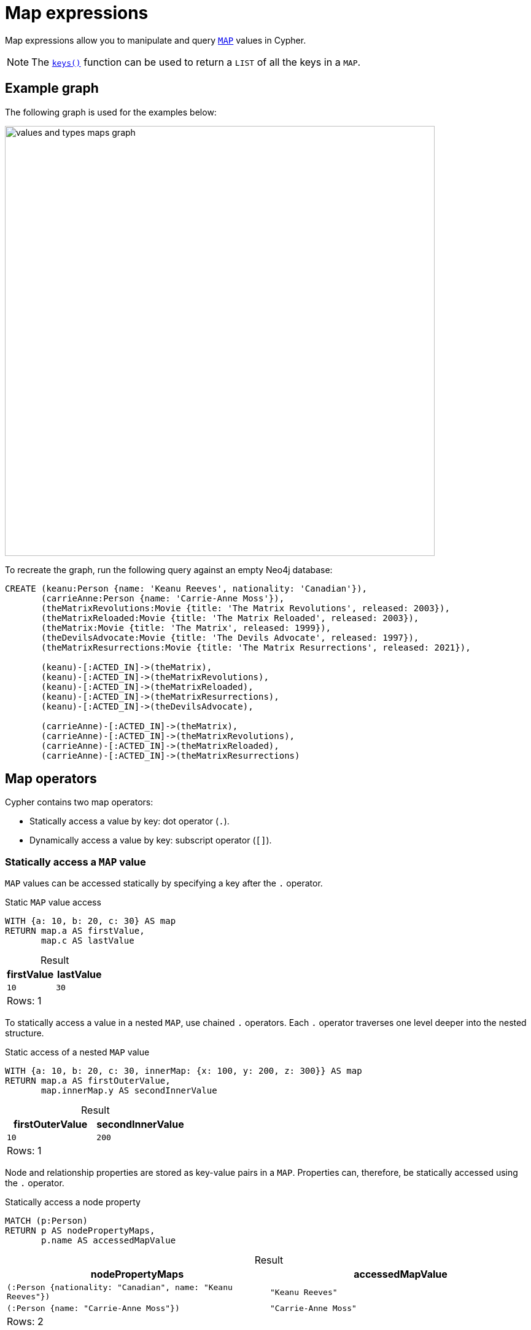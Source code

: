 = Map expressions
:description: Information about Cypher's map expressions.
:table-caption!:

Map expressions allow you to manipulate and query xref:values-and-types/maps.adoc[`MAP`] values in Cypher.

[NOTE]
The xref:functions/list.adoc#functions-keys[`keys()`] function can be used to return a `LIST` of all the keys in a `MAP`.

[[example-graph]]
== Example graph

The following graph is used for the examples below:

image::values_and_types_maps_graph.svg[width="700",role="middle"]

To recreate the graph, run the following query against an empty Neo4j database:

[source, cypher, role=test-setup]
----
CREATE (keanu:Person {name: 'Keanu Reeves', nationality: 'Canadian'}),
       (carrieAnne:Person {name: 'Carrie-Anne Moss'}),
       (theMatrixRevolutions:Movie {title: 'The Matrix Revolutions', released: 2003}),
       (theMatrixReloaded:Movie {title: 'The Matrix Reloaded', released: 2003}),
       (theMatrix:Movie {title: 'The Matrix', released: 1999}),
       (theDevilsAdvocate:Movie {title: 'The Devils Advocate', released: 1997}),
       (theMatrixResurrections:Movie {title: 'The Matrix Resurrections', released: 2021}),
      
       (keanu)-[:ACTED_IN]->(theMatrix),
       (keanu)-[:ACTED_IN]->(theMatrixRevolutions),
       (keanu)-[:ACTED_IN]->(theMatrixReloaded),
       (keanu)-[:ACTED_IN]->(theMatrixResurrections),
       (keanu)-[:ACTED_IN]->(theDevilsAdvocate),

       (carrieAnne)-[:ACTED_IN]->(theMatrix),
       (carrieAnne)-[:ACTED_IN]->(theMatrixRevolutions),
       (carrieAnne)-[:ACTED_IN]->(theMatrixReloaded),
       (carrieAnne)-[:ACTED_IN]->(theMatrixResurrections)
----

[[map-operators]]
== Map operators

Cypher contains two map operators:

* Statically access a value by key: dot operator (`.`).
* Dynamically access a value by key: subscript operator (`[]`).

[[static-map-access]]
=== Statically access a `MAP` value

`MAP` values can be accessed statically by specifying a key after the `.` operator.

.Static `MAP` value access
// tag::expressions_map_static_access[]
[source, cypher]
----
WITH {a: 10, b: 20, c: 30} AS map
RETURN map.a AS firstValue,
       map.c AS lastValue
----
// end::expressions_map_static_access[]

.Result
[role="queryresult",options="header,footer",cols="2*<m"]
|===
| firstValue | lastValue

| 10 | 30

2+d|Rows: 1
|===

To statically access a value in a nested `MAP`, use chained `.` operators.
Each `.` operator traverses one level deeper into the nested structure.

.Static access of a nested `MAP` value
// tag::expressions_map_static_access_nested_map[]
[source, cypher]
----
WITH {a: 10, b: 20, c: 30, innerMap: {x: 100, y: 200, z: 300}} AS map
RETURN map.a AS firstOuterValue,
       map.innerMap.y AS secondInnerValue
----
// end::expressions_map_static_access_nested_map[]

.Result
[role="queryresult",options="header,footer",cols="2*<m"]
|===
| firstOuterValue | secondInnerValue

| 10 | 200

2+d|Rows: 1
|===

Node and relationship properties are stored as key-value pairs in a `MAP`.
Properties can, therefore, be statically accessed using the `.` operator.

.Statically access a node property
[source, cypher]
----
MATCH (p:Person)
RETURN p AS nodePropertyMaps,
       p.name AS accessedMapValue
----

.Result
[role="queryresult",options="header,footer",cols="2*<m"]
|===
| nodePropertyMaps | accessedMapValue

| (:Person {nationality: "Canadian", name: "Keanu Reeves"}) | "Keanu Reeves"
| (:Person {name: "Carrie-Anne Moss"}) | "Carrie-Anne Moss"

2+d|Rows: 2
|===


[[dynamic-map-access]]
=== Dynamically access a `MAP` value

To dynamically access a `MAP` value, use the subscript operator, `[]`.
The key can be provided by a variable or a parameter.

.Dynamically access a `MAP` value using a variable
// tag::expressions_map_dynamic_access[]
[source, cypher]
----
WITH {a: 10, b: 20, c: 30} AS map,
     'a' AS dynamicKey
RETURN map[dynamicKey] AS dynamicValue
----
// end::expressions_map_dynamic_access[]

.Result
[role="queryresult",options="header,footer",cols="1*<m"]
|===
| dynamicValue

| 10

1+d|Rows: 1
|===

.Parameters
[source, parameters]
----
{
  "dynamicKey" : "a"
}
----

.Dynamically access a `MAP` value using a parameter
[source, cypher]
----
WITH {a: 10, b: 20, c: 30} AS map
RETURN map[$dynamicKey] AS dynamicValue
----

.Result
[role="queryresult",options="header,footer",cols="1*<m"]
|===
| dynamicValue

| 10

1+d|Rows: 1
|===

.Dynamically access a nested `MAP` value
// tag::expressions_map_dynamic_access_nested_map[]
[source, cypher]
----
WITH {a: 10, b: 20, c: 30, innerMap: {x: 100, y: 200, z: 300}} AS map,
     'z' AS dynamicInnerKey
RETURN map.innerMap[dynamicInnerKey] AS dynamicInnerValue
----
// end::expressions_map_dynamic_access_nested_map[]

.Result
[role="queryresult",options="header,footer",cols="1*<m"]
|===
| dynamicInnerValue

| 300

1+d|Rows: 1
|===

It is possible to dynamically access multiple values from a `MAP` by using xref:expressions/list-expressions.adoc#list-comprehension[list comprehension].
This query iterates over the `LIST` `dynamicKeys` and retrieves their corresponding values from the `map`.

.Dynamic `MAP` value access and list comprehension
[source, cypher]
----
WITH {a: 10, b: 20, c: 30} AS map,
     ['a', 'c'] AS dynamicKeys
RETURN [key IN dynamicKeys | map[key]] AS dynamicValue
----

.Result
[role="queryresult",options="header,footer",cols="1*<m"]
|===
| dynamicValue

| [10, 30]

1+d|Rows: 1
|===

.Dynamically access a node property value
[source, cypher]
----
MATCH (p:Person)
LET dynamicValue = 'name'
RETURN p[dynamicValue] AS names
----

.Result
[role="queryresult",options="header,footer",cols="1*<m"]
|===
| names

| "Keanu Reeves"
| "Carrie-Anne Moss"

1+d|Rows: 2
|===

Referencing a non-existent key in the `MAP` with the `[]` operator  will return `null`.

.Dynamically referencing a non-existent `MAP` key
[source, cypher]
----
WITH {a: 10, b: 20, c: 30} AS map,
     'z' AS dynamicKey
RETURN map[dynamicKey] AS dynamicValue
----

.Result
[role="queryresult",options="header,footer",cols="1*<m"]
|===
| dynamicValue

| null

1+d|Rows: 1
|===

[[map-projection]]
== Map projection

Cypher supports map projections, which allow the creation of `MAP` values from nodes, relationships, and other `MAP` values.

A map projection begins with the variable bound to the `MAP` to be projected from, and contains a body of comma-separated `MAP` keys, enclosed by curly braces, `{}`.
Each map element specifies a key-value pair that is included in the resulting map projection.

.Syntax
[source, syntax]
----
mapVariable {mapElement [, ...n]}
----

`mapElement` can be one of the following:

* An *key selector* that references a key in a `MAP` and pulls the corresponding value.
* A *literal entry* that uses a custom key-value pair where the key is specified and the value is defined using an expression.
* A *variable selector* that projects the value of a variable, using the variable name as the key, and the value it references as the value.
* An *all-map projection* that projects all key-value pairs from `mapVariable`.

[NOTE]
The key names in a map must be of type `STRING`. +
If `mapVariable` is `null`, the projection evaluates to `null`.

.Map projection with a key selector
=====

Map projections with a key selector are useful when you need to extract specific key-value pairs from a `MAP`.

.Basic example
// tag::expressions_map_projection_key_selector[]
[source, cypher]
----
WITH {a: 10, b: 20, c: 30} AS map
RETURN map{.a, .c} AS projectedMap
----
// end::expressions_map_projection_key_selector[]

.Result
[role="queryresult",options="header,footer",cols="1*<m"]
|===
| projectedMap

| {a: 10, c: 30}

1+d|Rows: 1
|===

In the below query, a map projection with property selectors is used to xref:functions/list.adoc#functions-collect[`collect`] only the `title` and `release` year of each movie. 

.Map projection with a key selector
[source, cypher]
----
MATCH (p:Person)-[:ACTED_IN]->(m:Movie)  
RETURN p.name AS actor, collect(m{.title, .released}) AS movies  
----

.Result
[role="queryresult",options="header,footer",cols="2*<m"]
|===
| actor | movies

| "Keanu Reeves" | [{title: "The Matrix Resurrections", released: 2021}, {title: "The Matrix Revolutions", released: 2003}, {title: "The Matrix Reloaded", released: 2003}, {title: "The Matrix", released: 1999}, {title: "The Devils Advocate", released: 1997}]
| "Carrie-Anne Moss" | [{title: "The Matrix Resurrections", released: 2021}, {title: "The Matrix Revolutions", released: 2003}, {title: "The Matrix Reloaded", released: 2003}, {title: "The Matrix", released: 1999}]

2+d|Rows: 2
|===

=====

.Map projection with a literal entry
=====

Map projections with a literal entry are useful when you want to add custom values to a projected `MAP` value without modifying the original data structure.

.Basic example
// tag::expressions_map_projection_literal_entry[]
[source, cypher]
----
WITH {a: 10, b: 20, c: 30} AS map
RETURN map{a: map.a, valueSum: map.a + map.b + map.c} AS projectedMap
----
// end::expressions_map_projection_literal_entry[]

.Result
[role="queryresult",options="header,footer",cols="1*<m"]
|===
| projectedMap

| {a: 10, valueSum: 60}

1+d|Rows: 1
|===

This query uses a map projection with a literal entry, where the `size(movies)` expression calculates the total number of movies `Keanu Reeves` has acted in. 

.Map projection with a literal entry
[source, cypher]
----
MATCH (keanu:Person {name: 'Keanu Reeves'})-[:ACTED_IN]->(movie:Movie)
WITH keanu, collect(movie) AS movies
RETURN keanu {.name, totalMovies: size(movies)} AS keanuDetails
----

.Result
[role="queryresult",options="header,footer",cols="1*<m"]
|===
| keanuDetails

| {name: "Keanu Reeves", totalMovies: 5}

1+d|Rows: 1
|===

=====

.Map projection with a variable selector
=====

Map projection with a variable selector is useful when you want to project values based on a variable name.

.Basic example
// tag::expressions_map_projection_variable_selector[]
[source, cypher]
----
MATCH (keanu:Person {name: 'Keanu Reeves'})  
LET dob = date('1964-09-02'), birthPlace =  'Beirut, Lebanon'
RETURN keanu{.name, dob, birthplace} AS projectedKeanu
----
// end::expressions_map_projection_variable_selector[]

.Result
[role="queryresult",options="header,footer",cols="1*<m"]
|===
| projectedKeanu

| {name: "Keanu Reeves", birthPlace: "Beirut, Lebanon", dob: 1964-09-02}

1+d|Rows: 1
|===

The below query finds all `Person` nodes in the graph that have one or more relationships with the type `ACTED_IN` connected to `Movie` nodes. 
It uses the xref::functions/aggregating.adoc#functions-count[count()] function to count how many `Movie` nodes are connected to each `Person` node in this way, and uses a variable selector to project the value of the count.

.Map projection with a variable selector
[source, cypher]
----
MATCH (actor:Person)-[:ACTED_IN]->(movie:Movie)
WITH actor, count(movie) AS totalMovies
RETURN actor{totalMovies, .name} AS nameAndMovies
----

.Result
[role="queryresult",options="header,footer",cols="1*<m"]
|===
| nameAndMovies

| {name: "Keanu Reeves", totalMovies: 5}
| {name: "Carrie-Anne Moss", totalMovies: 4}

1+d|Rows: 2
|===

=====

.Map projection with an all-map projection
=====

Map projection with an all-map projection is useful when you want to project all key-value pairs from a `MAP` without explicitly listing them. 

.Basic example
// tag::expressions_map_projection_all_map_projection[]
[source, cypher]
----
WITH {a: 10, b: 20, c: 30} AS map
RETURN map{.*} AS projectedMap
----
// end::expressions_map_projection_all_map_projection[]

.Result
[role="queryresult",options="header,footer",cols="1*<m"]
|===
| projectedMap

| {a: 10, b: 20, c: 30}

1+d|Rows: 1
|===

The below query returns all properties from the `Keanu Reeves` node.
An all-map selector is used to project all the node properties.

.Map projection with all-map selector
[source, cypher]
----
MATCH (keanu:Person {name: 'Keanu Reeves'})
RETURN keanu{.*} AS allKeanuProperties
----

.Result
[role="queryresult",options="header,footer",cols="1*<m"]
|===
| AllKeanuProperties

| {nationality: "Canadian", name: "Keanu Reeves"}

1+d|Rows: 1
|===


=====
